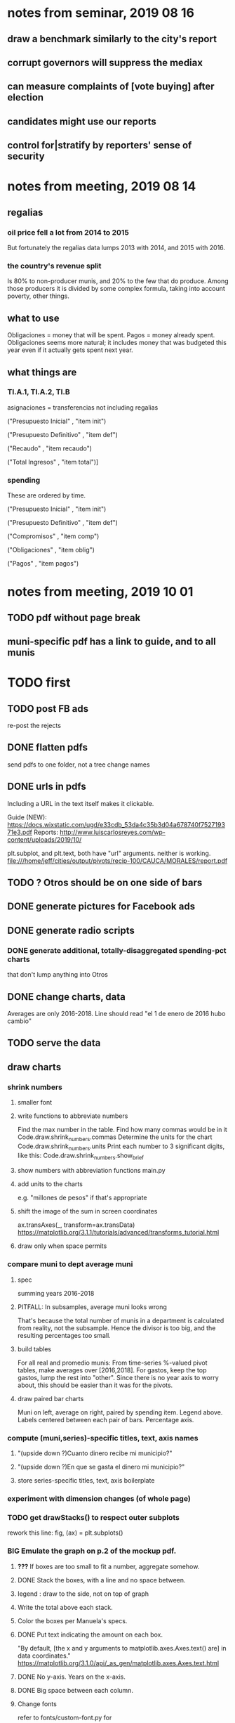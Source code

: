 * notes from seminar, 2019 08 16
** draw a benchmark similarly to the city's report
** corrupt governors will suppress the mediax
** can measure complaints of [vote buying] after election
** candidates might use our reports
** control for|stratify by reporters' sense of security
* notes from meeting, 2019 08 14
** regalias
*** oil price fell a lot from 2014 to 2015
But fortunately the regalias data lumps 2013 with 2014,
and 2015 with 2016.
*** the country's revenue split
Is 80% to non-producer munis, and 20% to the few that do produce.
Among those producers it is divided by some complex formula,
taking into account poverty, other things.
** what to use
Obligaciones = money that will be spent. Pagos = money already spent. Obligaciones seems more natural; it includes money that was budgeted this year even if it actually gets spent next year.
** what things are
*** TI.A.1, TI.A.2, TI.B
asignaciones = transferencias
  not including regalias

("Presupuesto Inicial"    , "item init")
  # expectation, proposed by secretary of finance of muni or dept
("Presupuesto Definitivo" , "item def")
  # expectation, approved by city council or state assembly
("Recaudo"                , "item recaudo")
  # what they took in
("Total Ingresos"         , "item total")]
  # ? sould be equal to recaudo
*** spending
These are ordered by time.

("Presupuesto Inicial"    , "item init")
  # proposed by secretary of finance of muni or dept

("Presupuesto Definitivo" , "item def")
  # approved by city council or state assembly

("Compromisos"            , "item comp")
  # the maximum they could use in obligaciones; at end of year, should be equal to obligaciones. this is more disaggregated than the presupuesto.

("Obligaciones"           , "item oblig")
  # both parties promise, neither has delivered yet

("Pagos"                  , "item pagos")
  # what they've actually spent

* notes from meeting, 2019 10 01
** TODO pdf without page break
** muni-specific pdf has a link to guide, and to all munis
* TODO first
** TODO post FB ads
re-post the rejects
** DONE flatten pdfs
send pdfs to one folder, not a tree
change names
** DONE urls in pdfs
Including a URL in the text itself makes it clickable.

Guide (NEW): https://docs.wixstatic.com/ugd/e33cdb_53da4c35b3d04a678740f752719371e3.pdf
Reports: http://www.luiscarlosreyes.com/wp-content/uploads/2019/10/

plt.subplot, and plt.text, both have "url" arguments. neither is working.
file:///home/jeff/cities/output/pivots/recip-100/CAUCA/MORALES/report.pdf
** TODO ? Otros should be on one side of bars
** DONE generate pictures for Facebook ads
** DONE generate radio scripts
*** DONE generate additional, totally-disaggregated spending-pct charts
that don't lump anything into Otros
** DONE change charts, data
Averages are only 2016-2018.
Line should read "el 1 de enero de 2016 hubo cambio"
** TODO serve the data
** draw charts
*** shrink numbers
**** smaller font
**** write functions to abbreviate numbers
Find the max number in the table.
Find how many commas would be in it
  Code.draw.shrink_numbers.commas
Determine the units for the chart
  Code.draw.shrink_numbers.units
Print each number to 3 significant digits, like this:
  Code.draw.shrink_numbers.show_brief
**** show numbers with abbreviation functions main.py
**** add units to the charts
e.g. "millones de pesos" if that's appropriate
**** shift the image of the sum in screen coordinates
ax.transAxes(_, transform=ax.transData)
https://matplotlib.org/3.1.1/tutorials/advanced/transforms_tutorial.html
**** draw only when space permits
*** compare muni to dept average muni
**** spec
summing years 2016-2018
**** PITFALL: In subsamples, average muni looks wrong
That's because the total number of munis in a department
is calculated from reality, not the subsample.
Hence the divisor is too big, and the resulting percentages too small.
**** build tables
For all real and promedio munis:
  From time-series %-valued pivot tables, make averages over [2016,2018].
  For gastos, keep the top gastos, lump the rest into "other".
    Since there is no year axis to worry about, this should be easier
    than it was for the pivots.
**** draw paired bar charts
 Muni on left, average on right, paired by spending item.
 Legend above.
 Labels centered between each pair of bars.
 Percentage axis.
*** compute (muni,series)-specific titles, text, axis names
**** "(upside down ?)Cuanto dinero recibe mi municipio?"
**** "(upside down ?)En que se gasta el dinero mi municipio?"
**** store series-specific titles, text, axis boilerplate
*** experiment with dimension changes (of whole page)
*** TODO get drawStacks() to respect outer subplots
 rework this line:
    fig, (ax) = plt.subplots()
*** *BIG* Emulate the graph on p.2 of the mockup pdf.
**** *???* If boxes are too small to fit a number, aggregate somehow.
**** DONE Stack the boxes, with a line and no space between.
**** legend : draw to the side, not on top of graph
**** Write the total above each stack.
**** Color the boxes per Manuela's specs.
**** DONE Put text indicating the amount on each box.
  "By default, [the x and y arguments to matplotlib.axes.Axes.text() are] in data coordinates."
  https://matplotlib.org/3.1.0/api/_as_gen/matplotlib.axes.Axes.text.html
**** DONE No y-axis. Years on the x-axis.
**** DONE Big space between each column.
**** Change fonts
  refer to fonts/custom-font.py for
***** color: white
***** style: Montserrat black & Montserrat light
  source code: https://github.com/JulietaUla/Montserrat
  main page: https://fonts.google.com/specimen/Montserrat
*** build a pdf
**** use matplotlib
**** DON'T: reportlab is too complex and unfree
  pip3 install reportlab
***** DONE ReportLab
  https://www.reportlab.com/documentation/
***** custom fonts in reportlab
  https://www.reportlab.com/documentation/faq/#2.6.2
**** DON'T: pyfpdf appears to badly support Python 3
  pip install --upgrade pip # afte running this, did not have pip3
  seems to be working: "python3 -m pip install fpdf"
  recommended was      "python  -m pip install fpdf"
** DONE match latest spec
https://mail.google.com/mail/u/0/#search/from%3Amanuela/FMfcgxwDrbzNHKThbjHjzZrPlVNmDXGc
*** was: add text to pdfs
**** Observatorio logo
**** Title: ¿En qué se gastan la plata los gobernantes de <muni name>?
**** pictures
***** Gastos vs. average (%)
  ¿Cómo se gasta la plata <muni name>,
  y cómo se compara con el promedio de <dept name>?
***** Ingresos vs. average (%)
  ¿De dónde viene la plata de <muni name>,
  y cómo se compara con el promedio de <dept name>?
***** Gastos over time (pesos)
  ¿En qué se han gastado la plata la alcaldía y el concejo de <muni name>? ¿En qué se gastaron la plata la alcaldía y el concejo anteriores? (En el 2015, hubo cambio de gobierno municipal.)
***** Ingresos over time (pesos)
  ¿De dónde se obtuvo la plata de <muni name>, en esta administración y la anterior? (En el 2015, hubo cambio de gobierno municipal.)
**** zen questions
  Como ciudadano de <muni name>, usted puede observar el desempeño del gobierno municipal mejor que nadie.

  ¿Se están gastando adecuadamente los recursos del municipio?
  ¿Qué promesas están haciendo los candidatos? Sí alcanza la plata para lo que estan prometiendo?
  ¿Qué gastos habría que recortar?
  ¿Qué ingresos tendrían que subir?

  Su voto determina en manos de quien van a quedar los recursos del municipio. ¡Vote!
**** link to guide
  Si quiere saber más sobre como se maneja la plata de un municipio,
  haga clic aquí.
**** link to all munis
  Para ver información de otros municipios,
  haga clic aquí.
*** shorten names
Rename San Andrés to that.
Bring capital letters to lowercase.
Test with the longest muni and dept names.
  Norte de Santander          : longest dept name
  Villa de San Diego de Ubate : longest muni name
*** icon
*** use a class to describe chart pages
for looping over in main.py
*** at sides put percentages, not absolute values
*** write percentages above paired bars
*** totals above each bar
*** colors
*** page dimensions, border
512 to 1024 before margin
margin is 85 more in each dimension
** (abandoned) new data
*** DONE find which money-value column to use from Juan
 "Valor Total Pagado Vigencia Con Regalías" : "item oblig"
*** TODO compare means for that money-valued column by year
Ask Juan if he gets the same; if so, it's being read correctly.
*** TODO determine whether to deflate, and whether to scale pre-2017 years
Definitely deflate.
1000x adjustment not clear.
*** TODO process through budget_1p5
Thereafter there are only two series, ingresos and gastos.
*** stale
**** some rows are dept-level, includes missing value for muni
**** TODO compare wc on laptop to wc on desktop
**** TODO compare xlsx lengths in OpenOffice to wc results on csv
**** TODO update team about new data differences, if extant.
  It might bear on what we've published.
* TODO scripts to read aloud
** per muni, % of income from each source
* DONE ? determine the range of legend lengths
** why and how
as a function of the n in
"keep the biggest n expenditures per year, group the rest".

The 20 smallest and biggest can be found at the command line:
wc */*/gastos* | sort -n -r | head -n 2
wc */*/gastos* | sort -n -r | tail -n 2
** results
top 1 from each year => min 2 rows, max 6
top 2 from each year => min 3 rows, max 9
top 3 from each year => min 4 rows, max 10
top 4 from each year => min 5 rows, max 11
top 5 from each year => min 6 rows, max 12
* DONE ? are non-regalias ingresos disappearing for munis? (not depts)
** For the full sample they're not gone.
** For small samples,
they're gone after budget_5 and thereafter,
but present after budget_4.
** some code to see the problem

if True:
  import os
  import numpy as np
  import pandas as pd
  #
  import Code.common as c
  import Code.util.aggregate_all_but_biggest as defs
  import Code.metadata.two_series as ser

if True:
  spacetime = ["dept code", "muni code", "year"]
  space     = ["dept code", "muni code"]

if True: # read data
  raw = {}
  for s in ser.series:
    raw[s.name] = (
      pd.read_csv(
        ( "output/budget_5_add_regalias/recip-" + str(c.subsample)
          + "/" + s.name + ".csv") ) .
      sort_values( spacetime ) )

for s in ser.series:
  for dfs in [raw]:
    dfs[s.name]["item categ"] = (
      dfs[s.name]["item categ"] .
      apply( lambda s: s[:10] ) )

pd.set_option('display.min_rows', 500)
pd.set_option('display.max_rows', 500)

( raw["ingresos"] .
  describe( include="all" )
  [              spacetime + ["item categ","item total"]] )

( raw["ingresos"]
  [              spacetime + ["item categ","item total"]] .
  sort_values(   spacetime + ["item categ","item total"] ) )
* TODO ? investigate
** TODO : verify muni-year count for a department that was missing a year
missing 2018 for some data set:
CHOCÓ 27 ALTO BAUDÓ 27025.0
** TODO ? integ tests
*** for stages
Have tested through 6p7, and they're good.
Previously (before inserting 6p5, 6p7) had tested all 8,
and they were good.
*** for subsamples
Verify each is a proper subspace of the full data set.
** verify desktop-laptop equivalence
*** TODO the data is different but, I think, isomorphic
A better test: From both systems,
  create the data of interest (budget_1: collect (0) & format (1) ),
  sort by all possible indices,
  compare.
*** DONE the desktop error is the same as the laptop error
PYTHONPATH='.' python3 Code/build/budget_1.py
Traceback (most recent call last):
  File "Code/build/budget_1.py", line 23, in <module>
    tests.row_numbers_raw( dfs )
  File "/mnt/Code/build/budget_1_tests.py", line 17, in row_numbers_raw
    assert len( dfs[file] ) == length
AssertionError
** TODO ? in subsamples, why are there so many dept folders in pivots/?
The pdfs are drawn correctly only for things in the sample,
but those pivots exist even for things not in the sample.
* TODO Facebook ads
** will be
a picture, and the option to click through to (the guide? more pictures and the guide?)
** TODO ask alejandro, explain incomplete is still good
** TODO determine cost
using list of munis which LC will send
* TODO record streaming audio
** TODO ? record the browser, not the soundcard
** TODO enlist Caoba
talk to Fancisco
  Adri sent me contact over Whatsapp
** TODO beware dropout
*** option: interleave processes
Record for 2 minutes each, starting on even and odd minutes.
Uses twice as much bandwidth.
*** option: restart as soon as dropped out
Requires: detecting dropout
          saving file gracefully after dropout
** Alejo has list of websites to record
* TODO fix
** TODO ? some groupby.apply methods might be replaceable by groupby.agg
*** Both accept lambda -- e.g. here:
import pandas as pd
x = pd.DataFrame( [[1,2],[1,3],[1,4],
                   [2,4],[2,5]],
                  columns = ["a","b"] )
( x . groupby("a") .
  agg( lambda df: df.iloc[0] ) )
*** But agg seems to require something that returns one row
e.g., continuing the previous example, this doesn't work:
( x . groupby("a") .
  agg( lambda df: df.iloc[0:2] ) )
** fix broken OneDrive archive
I added a key, so that OneDrive can't extract and re-archive it,
and now it takes forever to download.
* ~TODO test
** check my aggregated sums against DNP's own
Good opportunity for property-based testinig.
** integration data tests
Can check results at
https://terridata.dnp.gov.co/
enter a municipality (department also possible)
and then choose "finanzas publicas".
** DONE negative budget items
see explore/negative_money.py
In the raw data, yes,
but not after reducing the number of rows at stage 1p5.
** DONE integration tests for Code/build/budget_*.py
*** comparing integ_tests/ for ingresos. 2018, Santa Marta and Antioquia
 raw: good (consistent with budget_2)
 budget_2: good (consistent with budget_3)
 budget_3: good (consistent with budget_4)
 budget_4: good (consistent with budget_5)
 budget_5: good (consistent with budget_6)
 budget_6: good (consistent with budget_7)
*** scary (but fine) - regalias sum was not what I expected
 see explore/bad_regalias_sum.py
*** row numbers look good
**** iBudget_1 has row numbers consistent with wc on the raw data
 ['ingresos', 'inversion', 'funcionamiento'] ->
 993934
 1750676
 1454498
   with the exception of about 90 missing rows already accounted for
**** in iBudget_1p5 they shrink dramatically
 which is good because budget_1p5
 "restricts the data to the budget items of interest."
 >>> for s in ["ingresos","gastos"]:
 ...   print( len(s1p5_dfs[s]) )
 ...
 23692
 878518
**** in iBudget_2_subsammple they are unchanged
 23692
 878518
**** in iBudget_3 they shrink for gastos and not ingresos
 Which is good because the ingreso codes are not aggregated, while gastos are.
 23692
 102340
**** iBuget_4_scaled: unchanged
 23692
 102340
**** iBudget_5_add_regalias: about 30% more ingresos
 30496
 102340
**** iBudget_7_verbose: unchanged
 30496
 102340
*** budget item aggregation looks good
 To see why, compare these to the corresponding results from budget_3,
 which is the first data set in which the codes are aggregated into categories.

 2014 ARACATACA, raw data, edu codes
     2099284.0 - A.1
     39788.00 - 1.3.6.4.6
         0.00 - 1.3.6.4.6
         0.00 - 1.3.6.4.6
     2099284.0 + 39788.00 + 0.00 + 0.00 = 2139072.0
 2014 SANTANDER, raw data, edu codes
     6.242800e+06 - 1.3.6.1.1
     1.219844e+06 - 1.3.6.1.1
     1.920000e+04 - 1.3.6.1.1
     0.000000e+00 - 1.3.6.4.6
     2.348250e+07 - 1.3.6.4.6
     3.659532e+06 - 1.3.6.4.6
     429876457.0  -       A.1
     6.242800e+06 + 1.219844e+06 + 1.920000e+04 + 0.000000e+00 + 2.348250e+07 + 3.659532e+06 + 429876457.0 = 4.64500333e8
 2018 infrastructure codes in budget_2:
   for Antioquia:
     '1.3.11' = 0
     'A.15' = 6.581700e+10
     'A.7' = 3.091706e+10
     'A.9' = 5.013389e+11
     6.581700e+10 + 3.091706e+10 + 5.013389e+11 = 5.9807296e11
   for Santa Marta:
     1.607727e+09           A.15
     1.560000e+09            A.7
     2.992319e+10            A.9
     1.607727e+09 + 1.560000e+09 + 2.992319e+10 = 3.3090917e10

* wishes
** that I could set font only once, affecting all types of text
* PITFALLS
** modifying the code
*** only the peso columns of interest are deflated
** interpreting the data
*** missing data
See `explore/missing-spacetime.py` for demo code.
**** the problem
For tax info, there should be at least 4 items in every spacetime cell.
Instead there are exceptions -- at least 46 of them.
*** pecial muni codes
-1 = Department-level spending.
-2 = The average muni within a department,
     averaged across munis only
     (i.e. excluding the observation with muni code = -1).
*** regalias is not subsampled
So the supposedly subsampled data at or data downstream of
  build/budget_5_deflate_and_regalias.py
will have too many rows in the ingresos data.
This should not matter for drawing charts, though,
as those are always specific to a particular municipality.
*** in the raw data
 Some series might not be uniformly sampled across time.
* DONE
** count, use muni-years, not just munis
*** why
Because not every muni has every year.
This means those counts must be separate across ingresos and gastos.
*** count them
*** use them in stage 9 (static compare)
** aggregate_all_but_biggest/better.py
*** DONE 1 - create the "top five" column
 Within each spacetime slice, sort by the money_col.
   Keep the default ascending=True, so that high values are last.
 Use .iloc to set "top five" in the last five to 1, and 0 elsewhere.
*** DONE 2 - create the "top n" column
**** the idea
 Top five is created separately in each spacetime slice.
 Top n aggregates those data in a given space slice.
**** how: given a space slice df, do this
 top_rows = df[ df["top 5"] == 1 ]
 top_items = set( top_rows["item categ"].unique() )
 df["top n"] = df["item categ"] . apply( lambda row: row in top_items )
 return df
*** DONE 3 - sums_of_all_but_top_n_in_groups()
 Like modify sum_of_all_but_last_n_rows_in_groups.
 Rather than count n, it uses the "top n" column.
*** DONE 4 - sum_all_but_greatest_n_rows_in_groups
 Might not need any change.
** pivots must include no NaN values
*** use the new library aggregate_all_but_biggest/better.py
** last-minute changes for Manuela
*** check that "item recaudo", "item total", "item oblig" are not hard-coded
 That is, that they are accessed only through metadata.two_series,
 so that I always remember to loop across all of them.
*** add deuda as a gasto: it's a new data set
 https://sisfut.dnp.gov.co/app/reportes/categoria
 "FUT_SERVICIO_DEUDA"
 Take the top category, "T".
*** use "total ingresos" in addition to "recaudo"
** how the raw data is organized
*** isomorphisms relate some columns
Determined via Code/bijectivity_test.py.
For one-to-many mappings, see output/non_bijective/*.csv
**** Codigo Concepto => Concepto, roughly
Some codes map to more than one concepto (budget item) name.
However, those are highly disaggregated.
Codes for the big categories all map to a single concepto name,
with the exception of "VAL", which is *so* broad that it's not useful.
**** simple isomorphic pairs
Código FUT, Nombre Entidad
  I suspect this is isomorphic to muni code
Cód. DANE Departamento, Nombre DANE Departamento
**** Cód. DANE Municipio <=> (Nombre DANE Municipio, Nombre DANE Departamento)
Problem: Cód. DANE Municipio <=/=> Nombre DANE Municipio
  No codigo maps to multiple nombres,
  but some "Nombre DANE Municipio"s map to multiple codigos,
Solution: The ambiguity disappears once we include department.
  The problem was simply that some cities in different departments share a name.
**** not isomorphic, but don't care (yet, at least)
Código Fuente Financiación, Fuente Financiación
Código Fuentes De Financiación, Fuentes de Financiación
*** regions
**** are almost uniquely identified by 8|9 digit codes
Some valid 8-digit codes are subsets of valid 9-digit ones.
Will therefore need to find the best regex match to the name.
**** a nearly-comprehensive list of them
comes from Directorio_CHIP_Mesa_de_Ayuda_Contraloria_2009.xls
  (which Juan found)
A subset of it became data/regions/*.csv
Municipalities are those in which the first column is 21.
  That rule collects 9 false positives,
  all of which match one of these two regular expressions:
    ^DEFENSA CIVIL COLOMBIANA$
    ^CORPORACION.*
  They have been deleted.
Departments are those in which the first column is 11.

** build data
*** write code (string) interpretation functions
**** codes to aggregate
***** Ingresos
TI.A.1
TI.A.2
TI.B
***** For all other series, just use the first two coordinates.
Note that the a subcode sometimes has 1 character, sometimes 2.
*** apply code interpretation functions to data
**** keep data separate by originating dataset
i.e. funcionamiento, inversion, ingreso
Pool for the creation of keys, but not for aggregating numbers.
**** create aggregated-code columns
Key on the "codigo budget" column.
Use first_n_subcodes() to generate 2 columns:
  "agg budget  " : string = the first 2 subcodes
  "agg budget =" : bool, indicates whether a code
                     is equal to its first two subcodes
For ingreso data, use ingreso_subcodes() to generate 2 columns:
  "agg budget"   : string = the subcode prefix of interest
  "agg budget =" : bool, indicates whether a code
                     is equal to its agg subcodes
**** aggregate rows
Group by "year", "muni code", "agg budget" and "agg budget =".
Sum the peso-valued columns.
**** reconstitute budget column, using keys in output/keys
** sum only first-generation descendents of aggregate budgets
*** replace `regex_for_at_least_n_codes` with
something of type :: int -> (Patthern,Pattern,Pattern)
where the first is the category,
the second matches only the top of the category,
and the third matches immediate children (not grandchildren, etc.) of the category.
These will be called budget-code, budgetp-code-top, and budget-code-child.
*** Replace `ingreso_regex` with similar
*** in the last part of budgets_1.py
Build those three columns.
Delete rows for which neither "top" nor "child" are true.
*** in budgets_2_agg.py
Aggregate on year, muni, dept, budget-code and budget-code-top.
*** Verify that top + child = 1 (after deleting rows).
*** delete "codigo-child"
It should be redundant to "top",
  and putting it through .agg(sum) downstream is confusing.
** compare order of magnitude of figures across years
*** problem: Figures, at least for ingresos, are 1e3 times bigger after 2016
*** method
 Within each municipality-item "mi" indexed by year "y",
 compute the ratio of mi[y] / mi[y+1], for y in [2012 .. 2017].
 (Use the "pct_change" function from pandas for this.)
 Put each in a separate column.
 Across municipality-items, find the min, max of each column.
*** TODO use assertions
 After correcting the data (multiplying peso values pre-2017 by 1000),
 it should be that,
 for each of the 3 kinds of file and each year after the first (2012),
 the median change is less than, say, 0.1.

